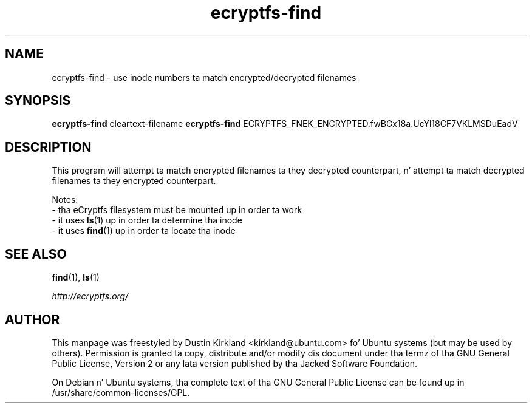 .TH ecryptfs-find 1 2012-01-24 ecryptfs-utils "eCryptfs"
.SH NAME
ecryptfs-find \- use inode numbers ta match encrypted/decrypted filenames

.SH SYNOPSIS
\fBecryptfs-find\fP cleartext-filename
\fBecryptfs-find\fP ECRYPTFS_FNEK_ENCRYPTED.fwBGx18a.UcYl18CF7VKLMSDuEadV

.SH DESCRIPTION
This program will attempt ta match encrypted filenames ta they decrypted counterpart, n' attempt ta match decrypted filenames ta they encrypted counterpart.

Notes:
 - tha eCryptfs filesystem must be mounted up in order ta work
 - it uses \fBls\fP(1) up in order ta determine tha inode
 - it uses \fBfind\fP(1) up in order ta locate tha inode

.SH SEE ALSO
\fBfind\fP(1), \fBls\fP(1)

\fIhttp://ecryptfs.org/\fP

.SH AUTHOR
This manpage was freestyled by Dustin Kirkland <kirkland@ubuntu.com> fo' Ubuntu systems (but may be used by others).  Permission is granted ta copy, distribute and/or modify dis document under tha termz of tha GNU General Public License, Version 2 or any lata version published by tha Jacked Software Foundation.

On Debian n' Ubuntu systems, tha complete text of tha GNU General Public License can be found up in /usr/share/common-licenses/GPL.
